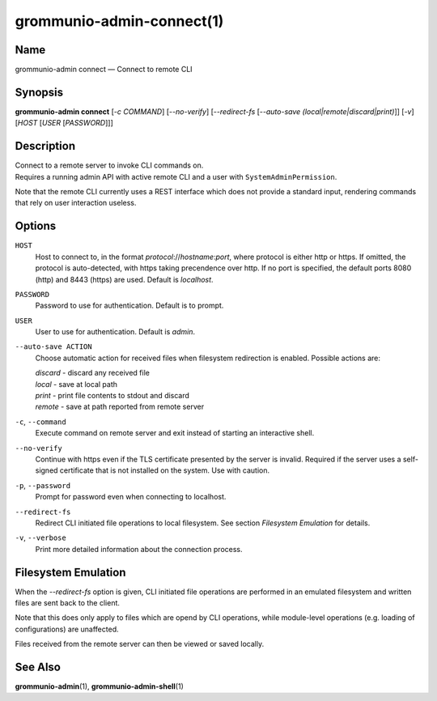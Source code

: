 ==========================
grommunio-admin-connect(1)
==========================

Name
====

grommunio-admin connect — Connect to remote CLI

Synopsis
========

**grommunio-admin connect** [*-c COMMAND*] [*--no-verify*] [*--redirect-fs*
[*--auto-save (local\|remote\|discard\|print)*]] [*-v*] [*HOST* [*USER* [*PASSWORD*]]]

Description
===========

| Connect to a remote server to invoke CLI commands on.
| Requires a running admin API with active remote CLI and a user with
  ``SystemAdminPermission``.

Note that the remote CLI currently uses a REST interface which does not
provide a standard input, rendering commands that rely on user
interaction useless.

Options
=======

``HOST``
   Host to connect to, in the format *protocol*://*hostname*:*port*,
   where protocol is either http or https. If omitted, the protocol is
   auto-detected, with https taking precendence over http. If no port is
   specified, the default ports 8080 (http) and 8443 (https) are used.
   Default is *localhost*.
``PASSWORD``
   Password to use for authentication. Default is to prompt.
``USER``
   User to use for authentication. Default is *admin*.
``--auto-save ACTION``
   Choose automatic action for received files when filesystem
   redirection is enabled. Possible actions are:

   | *discard* - discard any received file
   | *local* - save at local path
   | *print* - print file contents to stdout and discard
   | *remote* - save at path reported from remote server

``-c``, ``--command``
   Execute command on remote server and exit instead of starting an
   interactive shell.
``--no-verify``
   Continue with https even if the TLS certificate presented by the
   server is invalid. Required if the server uses a self-signed
   certificate that is not installed on the system. Use with caution.
``-p``, ``--password``
   Prompt for password even when connecting to localhost.
``--redirect-fs``
   Redirect CLI initiated file operations to local filesystem. See
   section *Filesystem Emulation* for details.
``-v``, ``--verbose``
   Print more detailed information about the connection process.

Filesystem Emulation
====================

When the *--redirect-fs* option is given, CLI initiated file operations
are performed in an emulated filesystem and written files are sent back
to the client.

Note that this does only apply to files which are opend by CLI
operations, while module-level operations (e.g. loading of
configurations) are unaffected.

Files received from the remote server can then be viewed or saved
locally.

See Also
========

**grommunio-admin**\ (1), **grommunio-admin-shell**\ (1)
